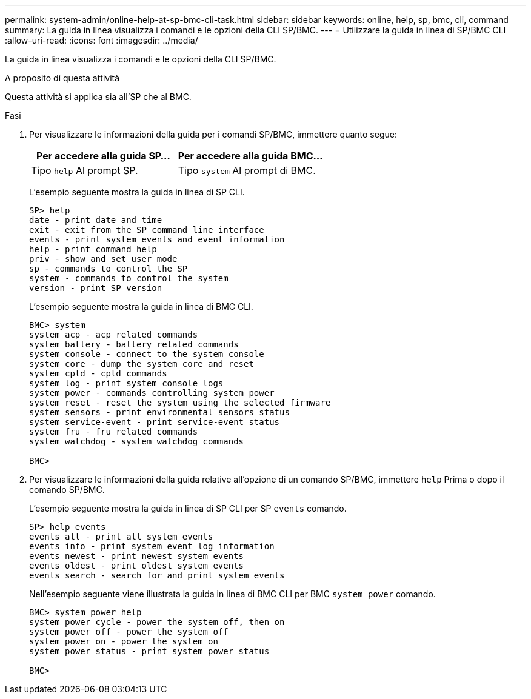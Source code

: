 ---
permalink: system-admin/online-help-at-sp-bmc-cli-task.html 
sidebar: sidebar 
keywords: online, help, sp, bmc, cli, command 
summary: La guida in linea visualizza i comandi e le opzioni della CLI SP/BMC. 
---
= Utilizzare la guida in linea di SP/BMC CLI
:allow-uri-read: 
:icons: font
:imagesdir: ../media/


[role="lead"]
La guida in linea visualizza i comandi e le opzioni della CLI SP/BMC.

.A proposito di questa attività
Questa attività si applica sia all'SP che al BMC.

.Fasi
. Per visualizzare le informazioni della guida per i comandi SP/BMC, immettere quanto segue:
+
|===
| Per accedere alla guida SP... | Per accedere alla guida BMC... 


 a| 
Tipo `help` Al prompt SP.
 a| 
Tipo `system` Al prompt di BMC.

|===
+
L'esempio seguente mostra la guida in linea di SP CLI.

+
[listing]
----
SP> help
date - print date and time
exit - exit from the SP command line interface
events - print system events and event information
help - print command help
priv - show and set user mode
sp - commands to control the SP
system - commands to control the system
version - print SP version
----
+
L'esempio seguente mostra la guida in linea di BMC CLI.

+
[listing]
----
BMC> system
system acp - acp related commands
system battery - battery related commands
system console - connect to the system console
system core - dump the system core and reset
system cpld - cpld commands
system log - print system console logs
system power - commands controlling system power
system reset - reset the system using the selected firmware
system sensors - print environmental sensors status
system service-event - print service-event status
system fru - fru related commands
system watchdog - system watchdog commands

BMC>
----
. Per visualizzare le informazioni della guida relative all'opzione di un comando SP/BMC, immettere `help` Prima o dopo il comando SP/BMC.
+
L'esempio seguente mostra la guida in linea di SP CLI per SP `events` comando.

+
[listing]
----
SP> help events
events all - print all system events
events info - print system event log information
events newest - print newest system events
events oldest - print oldest system events
events search - search for and print system events
----
+
Nell'esempio seguente viene illustrata la guida in linea di BMC CLI per BMC `system power` comando.

+
[listing]
----
BMC> system power help
system power cycle - power the system off, then on
system power off - power the system off
system power on - power the system on
system power status - print system power status

BMC>
----

